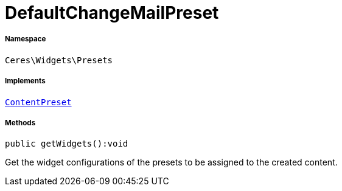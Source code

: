 :table-caption!:
:example-caption!:
:source-highlighter: prettify
:sectids!:
[[ceres__defaultchangemailpreset]]
= DefaultChangeMailPreset





===== Namespace

`Ceres\Widgets\Presets`


===== Implements
xref:stable7@interface::Shopbuilder.adoc#shopbuilder_contracts_contentpreset[`ContentPreset`]




===== Methods

[source%nowrap, php]
[#getwidgets]
----

public getWidgets():void

----







Get the widget configurations of the presets to be assigned to the created content.

